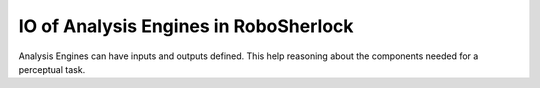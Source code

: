 .. _annotators:

=========================================
 IO of Analysis Engines in RoboSherlock
=========================================

Analysis Engines can have inputs and outputs defined. This help reasoning about the components needed for a perceptual task.
   
.. colorbox:: Cluster3DGeometryAnnotator
   
   * input:  rs.scene.Cluster
   * output: rs.annotation.Geometry
	
.. colorbox:: ClusterColorHistogramCalculator

.. colorbox:: FeatureAnnotator

.. colorbox:: PrimitiveShapeAnnotator

.. colorbox:: CollectionReader

.. colorbox:: SacModelAnnotator

.. colorbox:: ClusterTracker

.. colorbox:: LinemodAnnotator

.. colorbox:: RegionFilter
